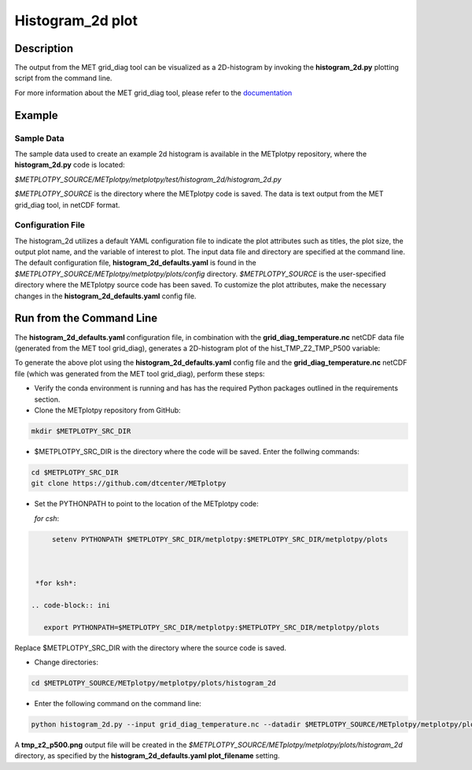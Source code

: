 *****************
Histogram_2d plot
*****************

Description
===========

The output from the MET grid_diag tool can be visualized as a 2D-histogram
by invoking the **histogram_2d.py** plotting script from the command line.

For more information about the MET grid_diag tool, please refer to the
`documentation
<https://met.readthedocs.io/en/latest/Users_Guide/grid-diag.html>`_


Example
=======

Sample Data
___________

The sample data used to create an example 2d histogram is available in the
METplotpy repository, where the **histogram_2d.py** code is located:

*$METPLOTPY_SOURCE/METplotpy/metplotpy/test/histogram_2d/histogram_2d.py*

*$METPLOTPY_SOURCE* is the directory where the METplotpy code is saved.
The data is text output from the MET grid_diag tool, in netCDF format.

Configuration File
__________________

The histogram_2d utilizes a default YAML configuration file to indicate
the plot attributes such as titles, the plot size, the output plot name,
and the variable of interest to plot.  The input data file and directory are
specified at the command line. The default configuration file,
**histogram_2d_defaults.yaml** is found in the
*$METPLOTPY_SOURCE/METplotpy/metplotpy/plots/config* directory.
*$METPLOTPY_SOURCE* is the user-specified directory where the METplotpy
source code has been saved.  To customize the plot attributes, make the
necessary changes in the **histogram_2d_defaults.yaml** config file.

Run from the Command Line
=========================

The **histogram_2d_defaults.yaml** configuration file, in combination with the
**grid_diag_temperature.nc** netCDF data file (generated from the MET
tool grid_diag), generates a 2D-histogram plot of the hist_TMP_Z2_TMP_P500
variable:


.. image:: tmp_z2_p500.png

To generate the above plot using the **histogram_2d_defaults.yaml** config
file and the **grid_diag_temperature.nc** netCDF file (which was generated
from the MET tool grid_diag), perform these steps:

* Verify the conda environment is running and has has the required Python
  packages outlined in the requirements section.

* Clone the METplotpy repository from GitHub:

.. code-block:: ini
		
   mkdir $METPLOTPY_SRC_DIR

* $METPLOTPY_SRC_DIR is the directory where the code will be saved.
  Enter the follwing commands:

.. code-block:: ini
		
    cd $METPLOTPY_SRC_DIR
    git clone https://github.com/dtcenter/METplotpy

* Set the PYTHONPATH to point to the location of the METplotpy code:

  *for csh*:
  
.. code-block:: ini

      setenv PYTHONPATH $METPLOTPY_SRC_DIR/metplotpy:$METPLOTPY_SRC_DIR/metplotpy/plots


   
  *for ksh*:

 .. code-block:: ini

    export PYTHONPATH=$METPLOTPY_SRC_DIR/metplotpy:$METPLOTPY_SRC_DIR/metplotpy/plots

Replace $METPLOTPY_SRC_DIR with the directory where the source code is saved.

* Change directories:

.. code-block:: ini
		
   cd $METPLOTPY_SOURCE/METplotpy/metplotpy/plots/histogram_2d 

* Enter the following command on the command line:

.. code-block:: ini
		
  python histogram_2d.py --input grid_diag_temperature.nc --datadir $METPLOTPY_SOURCE/METplotpy/metplotpy/plots/histogram_2d


A **tmp_z2_p500.png** output file will be created in the
*$METPLOTPY_SOURCE/METplotpy/metplotpy/plots/histogram_2d* directory, as
specified by the **histogram_2d_defaults.yaml plot_filename** setting.





